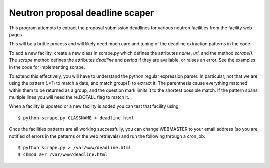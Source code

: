 Neutron proposal deadline scaper
--------------------------------

This program attempts to extract the proposal submission deadlines for
various neutron facilities from the facility web pages.

This will be a brittle process and will likely need much care and tuning
of the deadline extraction patterns in the code.

To add a new facility, create a new class in scrape.py which defines
the attributes *name*, *url*, and the method *scrape()*.  The *scrape*
method defines the attributes *deadline* and *period* if they are
available, or raises an error.  See the examples in the code for
implementing scrape.

To extend this effectively, you will have to understand the python
regular expression parser. In particular, not that we are using the
pattern (.*?) to match a date, and match.group(1) to extract it.  The
parenthesis cause everything matched within them to be returned as a
group, and the question mark limits it to the shortest possible match.
If the pattern spans multiple lines you will need the re.DOTALL flag
to match it.

When a facility is updated or a new facility is added you can test
that facility using::

    $ python scrape.py CLASSNAME > deadline.html

Once the facilities patterns are all working successfully, you can
change WEBMASTER to your email address (so you are notified of
errors in the patterns or the web retrievals) and run the following
through a cron job::

    $ python scrape.py > /var/www/deadline.html
    $ chmod a+r /var/www/deadline.html
